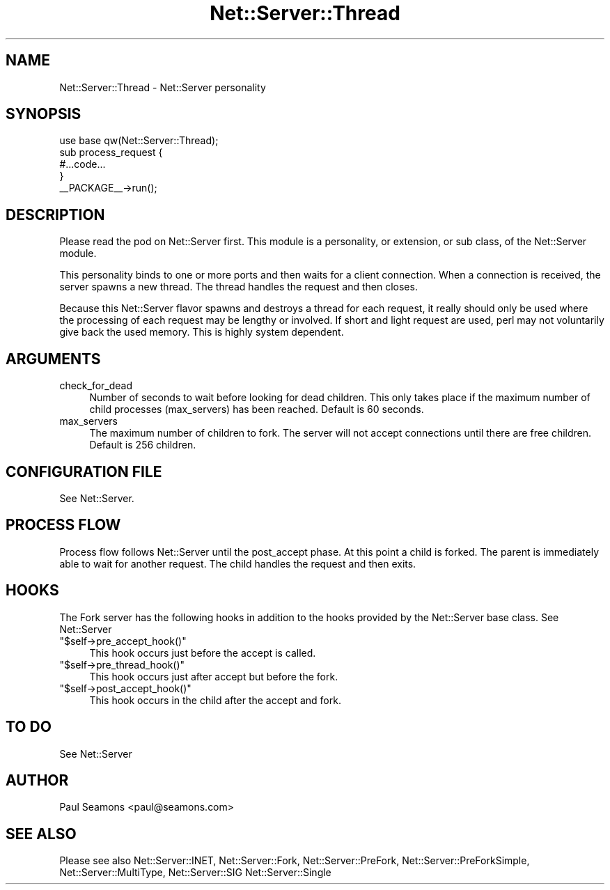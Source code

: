 .\" -*- mode: troff; coding: utf-8 -*-
.\" Automatically generated by Pod::Man 5.01 (Pod::Simple 3.43)
.\"
.\" Standard preamble:
.\" ========================================================================
.de Sp \" Vertical space (when we can't use .PP)
.if t .sp .5v
.if n .sp
..
.de Vb \" Begin verbatim text
.ft CW
.nf
.ne \\$1
..
.de Ve \" End verbatim text
.ft R
.fi
..
.\" \*(C` and \*(C' are quotes in nroff, nothing in troff, for use with C<>.
.ie n \{\
.    ds C` ""
.    ds C' ""
'br\}
.el\{\
.    ds C`
.    ds C'
'br\}
.\"
.\" Escape single quotes in literal strings from groff's Unicode transform.
.ie \n(.g .ds Aq \(aq
.el       .ds Aq '
.\"
.\" If the F register is >0, we'll generate index entries on stderr for
.\" titles (.TH), headers (.SH), subsections (.SS), items (.Ip), and index
.\" entries marked with X<> in POD.  Of course, you'll have to process the
.\" output yourself in some meaningful fashion.
.\"
.\" Avoid warning from groff about undefined register 'F'.
.de IX
..
.nr rF 0
.if \n(.g .if rF .nr rF 1
.if (\n(rF:(\n(.g==0)) \{\
.    if \nF \{\
.        de IX
.        tm Index:\\$1\t\\n%\t"\\$2"
..
.        if !\nF==2 \{\
.            nr % 0
.            nr F 2
.        \}
.    \}
.\}
.rr rF
.\" ========================================================================
.\"
.IX Title "Net::Server::Thread 3"
.TH Net::Server::Thread 3 2022-12-02 "perl v5.38.2" "User Contributed Perl Documentation"
.\" For nroff, turn off justification.  Always turn off hyphenation; it makes
.\" way too many mistakes in technical documents.
.if n .ad l
.nh
.SH NAME
Net::Server::Thread \- Net::Server personality
.SH SYNOPSIS
.IX Header "SYNOPSIS"
.Vb 1
\&    use base qw(Net::Server::Thread);
\&
\&    sub process_request {
\&        #...code...
\&    }
\&
\&    _\|_PACKAGE_\|_\->run();
.Ve
.SH DESCRIPTION
.IX Header "DESCRIPTION"
Please read the pod on Net::Server first.  This module is a
personality, or extension, or sub class, of the Net::Server module.
.PP
This personality binds to one or more ports and then waits for a
client connection.  When a connection is received, the server spawns a
new thread.  The thread handles the request and then closes.
.PP
Because this Net::Server flavor spawns and destroys a thread for each
request, it really should only be used where the processing of each
request may be lengthy or involved.  If short and light request are
used, perl may not voluntarily give back the used memory.  This is
highly system dependent.
.SH ARGUMENTS
.IX Header "ARGUMENTS"
.IP check_for_dead 4
.IX Item "check_for_dead"
Number of seconds to wait before looking for dead children.  This only
takes place if the maximum number of child processes (max_servers) has
been reached.  Default is 60 seconds.
.IP max_servers 4
.IX Item "max_servers"
The maximum number of children to fork.  The server will not accept
connections until there are free children. Default is 256 children.
.SH "CONFIGURATION FILE"
.IX Header "CONFIGURATION FILE"
See Net::Server.
.SH "PROCESS FLOW"
.IX Header "PROCESS FLOW"
Process flow follows Net::Server until the post_accept phase.  At this
point a child is forked.  The parent is immediately able to wait for
another request.  The child handles the request and then exits.
.SH HOOKS
.IX Header "HOOKS"
The Fork server has the following hooks in addition to the hooks
provided by the Net::Server base class.  See Net::Server
.ie n .IP """$self\->pre_accept_hook()""" 4
.el .IP \f(CW$self\->pre_accept_hook()\fR 4
.IX Item "$self->pre_accept_hook()"
This hook occurs just before the accept is called.
.ie n .IP """$self\->pre_thread_hook()""" 4
.el .IP \f(CW$self\->pre_thread_hook()\fR 4
.IX Item "$self->pre_thread_hook()"
This hook occurs just after accept but before the fork.
.ie n .IP """$self\->post_accept_hook()""" 4
.el .IP \f(CW$self\->post_accept_hook()\fR 4
.IX Item "$self->post_accept_hook()"
This hook occurs in the child after the accept and fork.
.SH "TO DO"
.IX Header "TO DO"
See Net::Server
.SH AUTHOR
.IX Header "AUTHOR"
Paul Seamons <paul@seamons.com>
.SH "SEE ALSO"
.IX Header "SEE ALSO"
Please see also
Net::Server::INET,
Net::Server::Fork,
Net::Server::PreFork,
Net::Server::PreForkSimple,
Net::Server::MultiType,
Net::Server::SIG
Net::Server::Single
